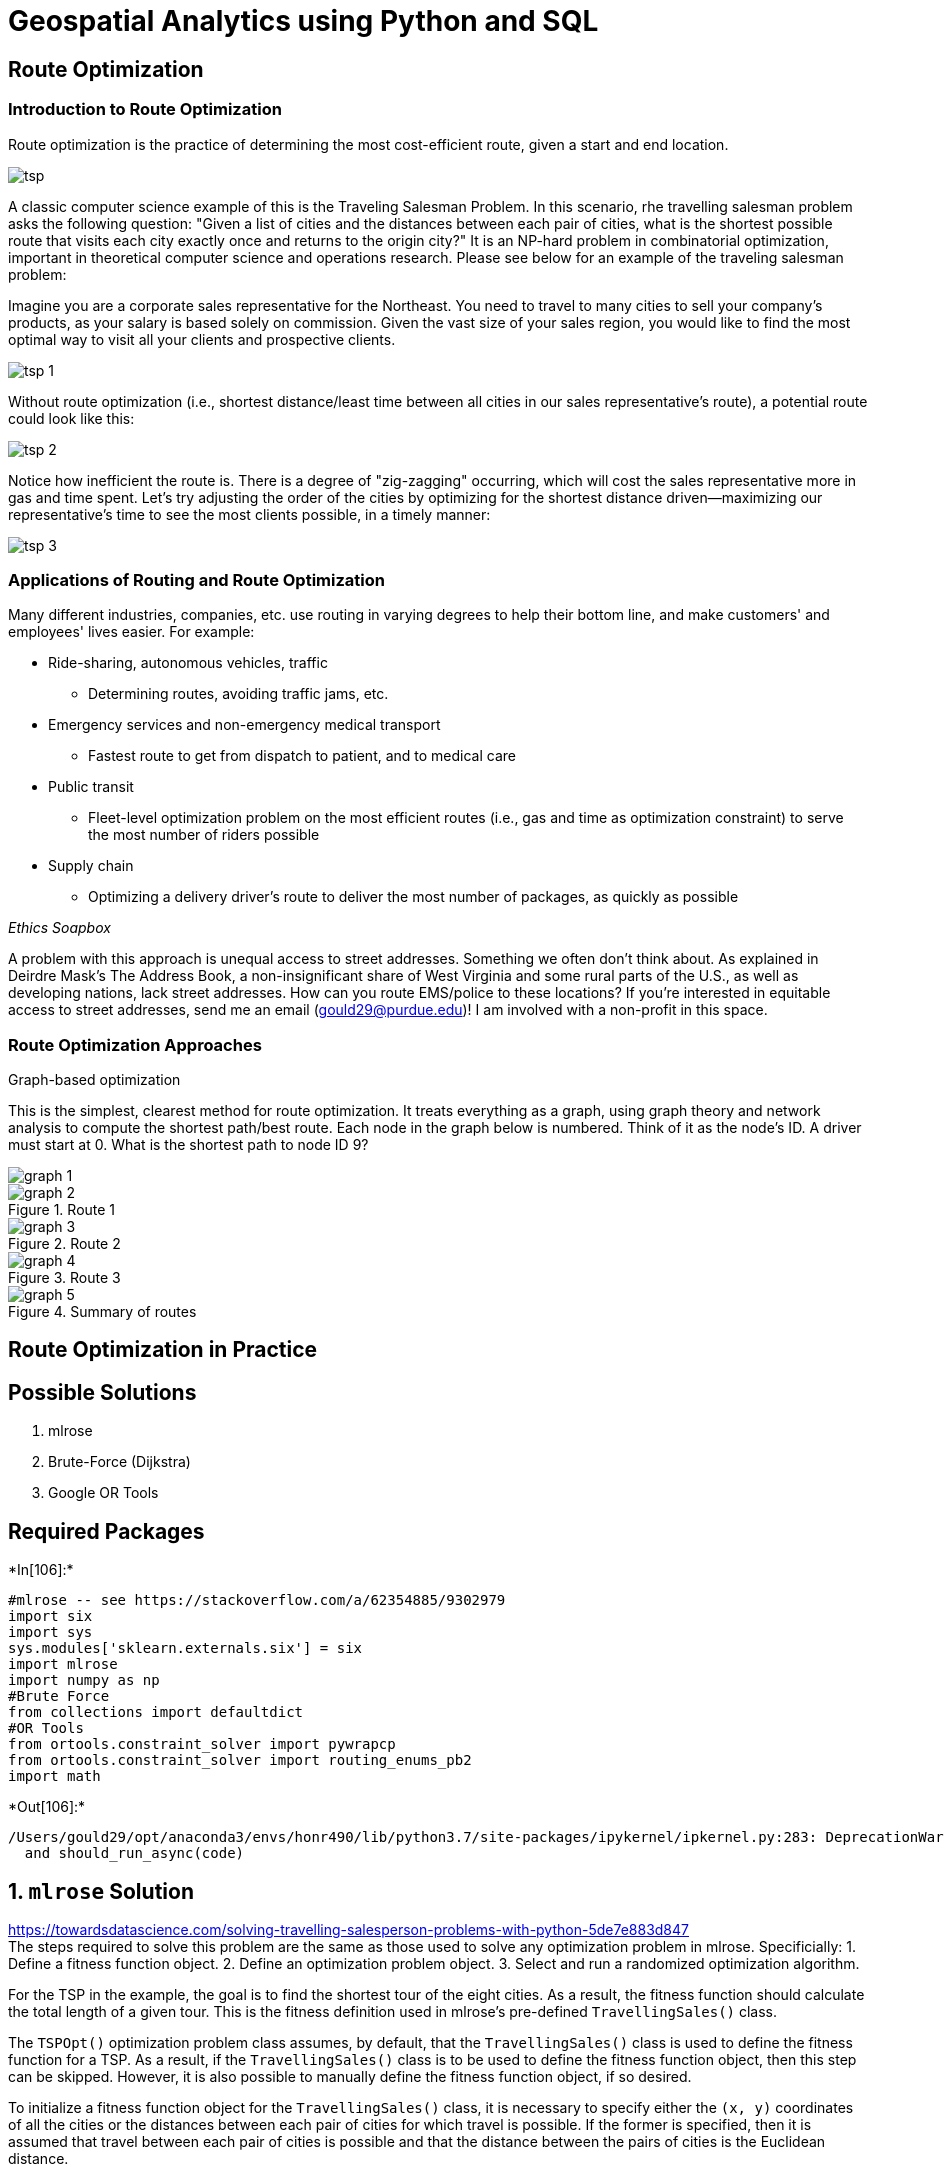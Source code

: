 = Geospatial Analytics using Python and SQL

== Route Optimization

=== Introduction to Route Optimization

Route optimization is the practice of determining the most cost-efficient route, given a start and end location.

image::tsp.png[]

A classic computer science example of this is the Traveling Salesman Problem. In this scenario, rhe travelling salesman problem asks the following question: "Given a list of cities and the distances between each pair of cities, what is the shortest possible route that visits each city exactly once and returns to the origin city?" It is an NP-hard problem in combinatorial optimization, important in theoretical computer science and operations research. Please see below for an example of the traveling salesman problem:

Imagine you are a corporate sales representative for the Northeast. You need to travel to many cities to sell your company’s products, as your salary is based solely on commission. Given the vast size of your sales region, you would like to find the most optimal way to visit all your clients and prospective clients.

image::tsp_1.png[]

Without route optimization (i.e., shortest distance/least time between all cities in our sales representative's route), a potential route could look like this:

image::tsp_2.png[]

Notice how inefficient the route is. There is a degree of "zig-zagging" occurring, which will cost the sales representative more in gas and time spent. Let's try adjusting the order of the cities by optimizing for the shortest distance driven--maximizing our representative's time to see the most clients possible, in a timely manner:

image::tsp_3.png[]

=== Applications of Routing and Route Optimization

Many different industries, companies, etc. use routing in varying degrees to help their bottom line, and make customers' and employees' lives easier. For example:

* Ride-sharing, autonomous vehicles, traffic
  ** Determining routes, avoiding traffic jams, etc.
* Emergency services and non-emergency medical transport
  ** Fastest route to get from dispatch to patient, and to medical care
* Public transit
  ** Fleet-level optimization problem on the most efficient routes (i.e., gas and time as optimization constraint) to serve the most number of riders possible
* Supply chain
  ** Optimizing a delivery driver's route to deliver the most number of packages, as quickly as possible

_Ethics Soapbox_

A problem with this approach is unequal access to street addresses. Something we often don’t think about. As explained in Deirdre Mask’s The Address Book, a non-insignificant share of West Virginia and some rural parts of the U.S., as well as developing nations, lack street addresses. How can you route EMS/police to these locations? If you’re interested in equitable access to street addresses, send me an email (gould29@purdue.edu)! I am involved with a non-profit in this space.

=== Route Optimization Approaches

Graph-based optimization

This is the simplest, clearest method for route optimization. It treats everything as a graph, using graph theory and network analysis to compute the shortest path/best route. Each node in the graph below is numbered. Think of it as the node’s ID. A driver must start at 0. What is the shortest path to node ID 9?

image::graph_1.png[]

.Route 1
image::graph_2.png[]

.Route 2
image::graph_3.png[]

.Route 3
image::graph_4.png[]

.Summary of routes
image::graph_5.png[]

== Route Optimization in Practice

== Possible Solutions

[arabic]
. mlrose
. Brute-Force (Dijkstra)
. Google OR Tools

== Required Packages


+*In[106]:*+
[source, ipython3]
#mlrose -- see https://stackoverflow.com/a/62354885/9302979
import six
import sys
sys.modules['sklearn.externals.six'] = six
import mlrose
import numpy as np
#Brute Force
from collections import defaultdict
#OR Tools
from ortools.constraint_solver import pywrapcp
from ortools.constraint_solver import routing_enums_pb2
import math



+*Out[106]:*+
[source, ipython3]
/Users/gould29/opt/anaconda3/envs/honr490/lib/python3.7/site-packages/ipykernel/ipkernel.py:283: DeprecationWarning: `should_run_async` will not call `transform_cell` automatically in the future. Please pass the result to `transformed_cell` argument and any exception that happen during thetransform in `preprocessing_exc_tuple` in IPython 7.17 and above.
  and should_run_async(code)


== 1. `mlrose` Solution

https://towardsdatascience.com/solving-travelling-salesperson-problems-with-python-5de7e883d847 +
The steps required to solve this problem are the same as those used to
solve any optimization problem in mlrose. Specificially: 1. Define a
fitness function object. 2. Define an optimization problem object. 3.
Select and run a randomized optimization algorithm.

For the TSP in the example, the goal is to find the shortest tour of the
eight cities. As a result, the fitness function should calculate the
total length of a given tour. This is the fitness definition used in
mlrose’s pre-defined `TravellingSales()` class.

The `TSPOpt()` optimization problem class assumes, by default, that the
`TravellingSales()` class is used to define the fitness function for a
TSP. As a result, if the `TravellingSales()` class is to be used to
define the fitness function object, then this step can be skipped.
However, it is also possible to manually define the fitness function
object, if so desired.

To initialize a fitness function object for the `TravellingSales()`
class, it is necessary to specify either the `(x, y)` coordinates of all
the cities or the distances between each pair of cities for which travel
is possible. If the former is specified, then it is assumed that travel
between each pair of cities is possible and that the distance between
the pairs of cities is the Euclidean distance.

If we choose to specify the coordinates, then these should be input as
an ordered list of pairs (where pair `i` specifies the coordinates of
city `i`), as follows:


+*In[5]:*+
[source, ipython3]
# Create list of city coordinates
coords_list = [(1, 1), (4, 2), (5, 2), (6, 4), (4, 4), (3, 6), (1, 5), (2, 3)]
# Initialize fitness function object using coords_list
fitness_coords = mlrose.TravellingSales(coords = coords_list)


Alternatively, if we choose to specify the distances, then these should
be input as a list of triples giving the distances, d, between all pairs
of cities, u and v, for which travel is possible, with each triple in
the form (u, v, d).

The order in which the cities is specified does not matter (i.e., the
distance between cities 1 and 2 is assumed to be the same as the
distance between cities 2 and 1), and so each pair of cities need only
be included in the list once.

Using the distance approach, the fitness function object can be
initialized as follows:


+*In[6]:*+
[source, ipython3]
# Create list of distances between pairs of cities
dist_list = [(0, 1, 3.1623), (0, 2, 4.1231), (0, 3, 5.8310), (0, 4, 4.2426), \
             (0, 5, 5.3852), (0, 6, 4.0000), (0, 7, 2.2361), (1, 2, 1.0000), \
             (1, 3, 2.8284), (1, 4, 2.0000), (1, 5, 4.1231), (1, 6, 4.2426), \
             (1, 7, 2.2361), (2, 3, 2.2361), (2, 4, 2.2361), (2, 5, 4.4721), \
             (2, 6, 5.0000), (2, 7, 3.1623), (3, 4, 2.0000), (3, 5, 3.6056), \
             (3, 6, 5.0990), (3, 7, 4.1231), (4, 5, 2.2361), (4, 6, 3.1623), \
             (4, 7, 2.2361), (5, 6, 2.2361), (5, 7, 3.1623), (6, 7, 2.2361)]

# Initialize fitness function object using dist_list
fitness_dists = mlrose.TravellingSales(distances = dist_list)


If both a list of coordinates and a list of distances are specified in
initializing the fitness function object, then the distance list will be
ignored.

== Define an Optimization Problem Object

As mentioned previously, the most efficient approach to solving a TSP in
mlrose is to define the optimization problem object using the `TSPOpt()`
optimization problem class.

If a fitness function has already been manually defined, as demonstrated
in the previous step, then the only additional information required to
initialize a `TSPOpt()` object are the length of the problem (i.e. the
number of cities to be visited on the tour) and whether our problem is a
maximization or a minimization problem.

In our example, we want to solve a minimization problem of length 8. If
we use the `fitness_coords` fitness function defined above, we can
define an optimization problem object as follows:


+*In[7]:*+
[source, ipython3]
problem_fit = mlrose.TSPOpt(length = 8, fitness_fn = fitness_coords,
                            maximize=False)


Alternatively, if we had not previously defined a fitness function (and
we wish to use the `TravellingSales()` class to define the fitness
function), then this can be done as part of the optimization problem
object initialization step by specifying either a list of coordinates or
a list of distances, instead of a fitness function object, similar to
what was done when manually initializing the fitness function object.

In the case of our example, if we choose to specify a list of
coordinates, in place of a fitness function object, we can initialize
our optimization problem object as:


+*In[9]:*+
[source, ipython3]
coords_list = [(1, 1), (4, 2), (5, 2), (6, 4), (4, 4), (3, 6), 
               (1, 5), (2, 3)]
problem_no_fit = mlrose.TSPOpt(length = 8, coords = coords_list,
                               maximize=False)


As with manually defining the fitness function object, if both a list of
coordinates and a list of distances are specified in initializing the
optimization problem object, then the distance list will be ignored.
Furthermore, if a fitness function object is specified in addition to a
list of coordinates and/or a list of distances, then the list of
coordinates/distances will be ignored.

== Select and Run a Randomized Optimization Algorithm

Once the optimization object is defined, all that is left to do is to
select a randomized optimization algorithm and use it to solve our
problem.

This time, suppose we wish to use a genetic algorithm with the default
parameter settings of a population size (`pop_size`) of 200, a mutation
probability (`mutation_prob`) of 0.1, a maximum of 10 attempts per step
(`max_attempts`) and no limit on the maximum total number of iteration
of the algorithm (`max_iters`).


+*In[10]:*+
[source, ipython3]
# Solve problem using the genetic algorithm
best_state, best_fitness = mlrose.genetic_alg(problem_fit, random_state = 2)
print('The best state found is: ', best_state)
print('The fitness at the best state is: ', best_fitness)



+*Out[10]:*+
[source, ipython3]
The best state found is:  [1 3 4 5 6 7 0 2]
The fitness at the best state is:  18.89580466036301


image:https://miro.medium.com/max/517/1*7IYXUBmFZ9kSuIAuIJBJkQ.jpeg[image]

Increasing the maximum number of attempts per step to 100 and increasing
the mutation probability to 0.2, yields a tour with a total length of
17.343 units.


+*In[11]:*+
[source, ipython3]
# Solve problem using the genetic algorithm
best_state, best_fitness = mlrose.genetic_alg(problem_fit, mutation_prob = 0.2, 
					      max_attempts = 100, random_state = 2)
print('The best state found is: ', best_state)
print('The fitness at the best state is: ', best_fitness)



+*Out[11]:*+
[source, ipython3]
The best state found is:  [7 6 5 4 3 2 1 0]
The fitness at the best state is:  17.34261754766733


image:https://miro.medium.com/max/523/1*1yV8E5YsvgaIeIQWpM96Iw.jpeg[image]

But wait, what is a Genetic Algorithm? Genetic Algorithm Optimization
techniques are the techniques used to discover the best solution out of
all the possible solutions available under the constraints present. The
genetic algorithm is one such optimization algorithm built based on the
natural evolutionary process of our nature.

image:https://cdn.educba.com/academy/wp-content/uploads/2019/09/What-is-Genetic-Algorithm.png[image]

== 2. Brute-Force (Dijkstra)

https://benalexkeen.com/implementing-djikstras-shortest-path-algorithm-with-python/ +
Djikstra’s algorithm is a path-finding algorithm, like those used in
routing and navigation.

We will be using it to find the shortest path between two nodes in a
graph.

It fans away from the starting node by visiting the next node of the
lowest weight and continues to do so until the next node of the lowest
weight is the end node.

We’ll go work through with an example, let’s say we want to get from X
to Y in the graph below with the smallest weight possible. The weights
in this example are given by the numbers on the edges between nodes.

Here is what our graph looks like: +
image:http://benalexkeen.com/wp-content/uploads/2017/01/Dijkstra.png[image]

We’ll start by constructing this graph in python:


+*In[28]:*+
[source, ipython3]
class Graph():
    def __init__(self):
        """
        self.edges is a dict of all possible next nodes
        e.g. {'X': ['A', 'B', 'C', 'E'], ...}
        self.weights has all the weights between two nodes,
        with the two nodes as a tuple as the key
        e.g. {('X', 'A'): 7, ('X', 'B'): 2, ...}
        """
        self.edges = defaultdict(list)
        self.weights = {} 
    def add_edge(self, from_node, to_node, weight):
        # Note: assumes edges are bi-directional
        self.edges[from_node].append(to_node)
        self.edges[to_node].append(from_node)
        self.weights[(from_node, to_node)] = weight
        self.weights[(to_node, from_node)] = weight



+*In[31]:*+
[source, ipython3]

graph = Graph()



+*In[32]:*+
[source, ipython3]
#Define Edges and Add to Graph
edges = [
    ('X', 'A', 7),
    ('X', 'B', 2),
    ('X', 'C', 3),
    ('X', 'E', 4),
    ('A', 'B', 3),
    ('A', 'D', 4),
    ('B', 'D', 4),
    ('B', 'H', 5),
    ('C', 'L', 2),
    ('D', 'F', 1),
    ('F', 'H', 3),
    ('G', 'H', 2),
    ('G', 'Y', 2),
    ('I', 'J', 6),
    ('I', 'K', 4),
    ('I', 'L', 4),
    ('J', 'L', 1),
    ('K', 'Y', 5),
]
for edge in edges:
    graph.add_edge(*edge)


Now we need to implement our algorithm.

At our starting node (X), we have the following choice:

* Visit A next at a cost of 7
* Visit B next at a cost of 2
* Visit C next at a cost of 3
* Visit E next at a cost of 4

We choose the lowest cost option, to visit node B at a cost of 2. We
then have the following options:

* Visit A from X at a cost of 7
* Visit A from B at a cost of (2 + 3) = 5
* Visit D from B at a cost of (2 + 4) = 6
* Visit H from B at a cost of (2 + 5) = 7
* Visit C from X at a cost of 3
* Visit E from X at a cost of 4

The next lowest cost item is visiting C from X, so we try that and then
we are left with the above options, as well as:

* Visit L from C at a cost of (3 + 2) = 5

Next we would visit E from X as the next lowest cost is 4.

For each destination node that we visit, we note the possible next
destinations and the total weight to visit that destination. If a
destination is one we have seen before and the weight to visit is lower
than it was previously, this new weight will take its place. For example

* Visiting A from X is a cost of 7
* But visiting A from X via B is a cost of 5
* Therefore we note that the shortest route to X is via B

We only need to keep a note of the previous destination node and the
total weight to get there.

We continue evaluating until the destination node weight is the lowest
total weight of all possible options.

In this trivial case it is easy to work out that the shortest path will
be: latexmath:[$X -> B -> H -> G -> Y$]

For a total weight of 11.

In this case, we will end up with a note of:

* The shortest path to Y being via G at a weight of 11
* The shortest path to G is via H at a weight of 9
* The shortest path to H is via B at weight of 7
* The shortest path to B is directly from X at weight of 2

And we can work backwards through this path to get all the nodes on the
shortest path from X to Y.

Once we have reached our destination, we continue searching until all
possible paths are greater than 11; at that point we are certain that
the shortest path is 11.


+*In[33]:*+
[source, ipython3]
def dijsktra(graph, initial, end):
    # shortest paths is a dict of nodes
    # whose value is a tuple of (previous node, weight)
    shortest_paths = {initial: (None, 0)}
    current_node = initial
    visited = set()
    while current_node != end:
        visited.add(current_node)
        destinations = graph.edges[current_node]
        weight_to_current_node = shortest_paths[current_node][1]
        for next_node in destinations:
            weight = graph.weights[(current_node, next_node)] + weight_to_current_node
            if next_node not in shortest_paths:
                shortest_paths[next_node] = (current_node, weight)
            else:
                current_shortest_weight = shortest_paths[next_node][1]
                if current_shortest_weight > weight:
                    shortest_paths[next_node] = (current_node, weight)
        next_destinations = {node: shortest_paths[node] for node in shortest_paths if node not in visited}
        if not next_destinations:
            return "Route Not Possible"
        # next node is the destination with the lowest weight
        current_node = min(next_destinations, key=lambda k: next_destinations[k][1])
    # Work back through destinations in shortest path
    path = []
    while current_node is not None:
        path.append(current_node)
        next_node = shortest_paths[current_node][0]
        current_node = next_node
    # Reverse path
    path = path[::-1]
    return path



+*In[34]:*+
[source, ipython3]
dijsktra(graph, 'X', 'Y')



+*Out[34]:*+
[source, ipython3]
['X', 'B', 'H', 'G', 'Y']

Here is what our graph looks like: +
image:http://benalexkeen.com/wp-content/uploads/2017/01/Dijkstra.png[image]

== 3. Google OR Tools

https://developers.google.com/optimization/routing/tsp +

image:https://developers.google.com/optimization/images/routing/tsp_map.png[image]


+*In[35]:*+
[source, ipython3]
def create_data_model():
    """Stores the data for the problem."""
    data = {}
    data['distance_matrix'] = [
        [0, 2451, 713, 1018, 1631, 1374, 2408, 213, 2571, 875, 1420, 2145, 1972],
        [2451, 0, 1745, 1524, 831, 1240, 959, 2596, 403, 1589, 1374, 357, 579],
        [713, 1745, 0, 355, 920, 803, 1737, 851, 1858, 262, 940, 1453, 1260],
        [1018, 1524, 355, 0, 700, 862, 1395, 1123, 1584, 466, 1056, 1280, 987],
        [1631, 831, 920, 700, 0, 663, 1021, 1769, 949, 796, 879, 586, 371],
        [1374, 1240, 803, 862, 663, 0, 1681, 1551, 1765, 547, 225, 887, 999],
        [2408, 959, 1737, 1395, 1021, 1681, 0, 2493, 678, 1724, 1891, 1114, 701],
        [213, 2596, 851, 1123, 1769, 1551, 2493, 0, 2699, 1038, 1605, 2300, 2099],
        [2571, 403, 1858, 1584, 949, 1765, 678, 2699, 0, 1744, 1645, 653, 600],
        [875, 1589, 262, 466, 796, 547, 1724, 1038, 1744, 0, 679, 1272, 1162],
        [1420, 1374, 940, 1056, 879, 225, 1891, 1605, 1645, 679, 0, 1017, 1200],
        [2145, 357, 1453, 1280, 586, 887, 1114, 2300, 653, 1272, 1017, 0, 504],
        [1972, 579, 1260, 987, 371, 999, 701, 2099, 600, 1162, 1200, 504, 0],
    ]  # yapf: disable
    data['num_vehicles'] = 1
    data['depot'] = 0
    return data


The distance matrix is an array whose i, j entry is the distance from
location i to location j in miles, where the array indices correspond to
the locations in the following order:

[arabic, start=0]
. New York - 1. Los Angeles - 2. Chicago - 3. Minneapolis - 4. Denver -
5. Dallas - 6. Seattle - 7. Boston - 8. San Francisco - 9. St. Louis -
10. Houston - 11. Phoenix - 12. Salt Lake City

Note: The order of the locations in the distance matrix is arbitrary,
and is unrelated to the order of locations in any solution to the TSP.

The data also includes:

* The number of vehicles in the problem, which is 1 because this is a
TSP. (For a vehicle routing problem (VRP), the number of vehicles can be
greater than 1.)
* The depot: the start and end location for the route. In this case, the
depot is 0, which corresponds to New York.

Note: Since the routing solver does all computations with integers, the
distance callback must return an integer distance for any two locations.
If any of the entries of `data['distance_matrix']` are not integers, you
need to round either the matrix entries, or the return values of the
callback, to integers. See
https://developers.google.com/optimization/routing/tsp#scaling[Scaling
the distance matrix] for an example that shows how to avoid problems
caused by rounding error.

== Other ways to create the distance matrix

In this example, the distance matrix is explicitly defined in the
program. It’s also possible to use a function to calculate distances
between locations: for example, the Euclidean formula for the distance
between points in the plane. However, it’s still more efficient to
pre-compute all the distances between locations and store them in a
matrix, rather than compute them at run time. See
https://developers.google.com/optimization/routing/tsp#circuit_board[Example:
drilling a circuit board] for an example that creates the distance
matrix this way.

Another alternative is to use the
https://developers.google.com/optimization/routing/vrp#distance_matrix_api[Google
Maps Distance Matrix API] to dynamically create a distance (or travel
time) matrix for a routing problem. Create the routing model

The following code in the main section of the programs creates the index
manager (manager) and the routing model (routing). The method
`manager.IndexToNode` converts the solver’s internal indices (which you
can safely ignore) to the numbers for locations. Location numbers
correspond to the indices for the distance matrix.


+*In[39]:*+
[source, ipython3]
data = create_data_model()
manager = pywrapcp.RoutingIndexManager(len(data['distance_matrix']),
                                       data['num_vehicles'], data['depot'])
routing = pywrapcp.RoutingModel(manager)


The inputs to `RoutingIndexManager` are:

* The number of rows of the distance matrix, which is the number of
locations (including the depot).
* The number of vehicles in the problem.
* The node corresponding to the depot.

== Create the distance callback

To use the routing solver, you need to create a distance (or transit)
callback: a function that takes any pair of locations and returns the
distance between them. The easiest way to do this is using the distance
matrix.

The following function creates the callback and registers it with the
solver as `transit_callback_index`.


+*In[40]:*+
[source, ipython3]
def distance_callback(from_index, to_index):
    """Returns the distance between the two nodes."""
    # Convert from routing variable Index to distance matrix NodeIndex.
    from_node = manager.IndexToNode(from_index)
    to_node = manager.IndexToNode(to_index)
    return data['distance_matrix'][from_node][to_node]
transit_callback_index = routing.RegisterTransitCallback(distance_callback)


The callback accepts two indices, `from_index` and `to_index`, and
returns the corresponding entry of the distance matrix.

== Set the cost of travel

The arc cost evaluator tells the solver how to calculate the cost of
travel between any two locations—in other words, the cost of the edge
(or arc) joining them in the graph for the problem. The following code
sets the arc cost evaluator.

In this example, the arc cost evaluator is the `transit_callback_index`,
which is the solver’s internal reference to the distance callback. This
means that the cost of travel between any two locations is just the
distance between them. However, in general the costs can involve other
factors as well.

You can also define multiple arc cost evaluators that depend on which
vehicle is traveling between locations, using the method
`routing.SetArcCostEvaluatorOfVehicle()`. For example, if the vehicles
have different speeds, you could define the cost of travel between
locations to be the distance divided by the vehicle’s speed—in other
words, the travel time.


+*In[41]:*+
[source, ipython3]
routing.SetArcCostEvaluatorOfAllVehicles(transit_callback_index)


== Set search parameters

The following code sets the default search parameters and a heuristic
method for finding the first solution. The code sets the first solution
strategy to `PATH_CHEAPEST_ARC`, which creates an initial route for the
solver by repeatedly adding edges with the least weight that don’t lead
to a previously visited node (other than the depot).


+*In[44]:*+
[source, ipython3]
search_parameters = pywrapcp.DefaultRoutingSearchParameters()
search_parameters.first_solution_strategy = (
    routing_enums_pb2.FirstSolutionStrategy.PATH_CHEAPEST_ARC)


== Add the solution printer

The function that displays the solution returned by the solver is shown
below. The function extracts the route from the solution and prints it
to the console. The function displays the optimal route and its
distance, which is given by `ObjectiveValue()`.


+*In[45]:*+
[source, ipython3]
def print_solution(manager, routing, solution):
    """Prints solution on console."""
    print('Objective: {} miles'.format(solution.ObjectiveValue()))
    index = routing.Start(0)
    plan_output = 'Route for vehicle 0:\n'
    route_distance = 0
    while not routing.IsEnd(index):
        plan_output += ' {} ->'.format(manager.IndexToNode(index))
        previous_index = index
        index = solution.Value(routing.NextVar(index))
        route_distance += routing.GetArcCostForVehicle(previous_index, index, 0)
    plan_output += ' {}\n'.format(manager.IndexToNode(index))
    print(plan_output)
    plan_output += 'Route distance: {}miles\n'.format(route_distance)


== Run the Program


+*In[46]:*+
[source, ipython3]
solution = routing.SolveWithParameters(search_parameters)
if solution:
    print_solution(manager, routing, solution)



+*Out[46]:*+
[source, ipython3]
Objective: 7293 miles
Route for vehicle 0:
 0 -> 7 -> 2 -> 3 -> 4 -> 12 -> 6 -> 8 -> 1 -> 11 -> 10 -> 5 -> 9 -> 0



== Save routes to a list or array

As an alternative to printing the solution directly, you can save the
route (or routes, for a VRP) to a list or array. This has the advantage
of making the routes available in case you want to do something with
them later. For example, you could run the program several times with
different parameters and save the routes in the returned solutions to a
file for comparison.


+*In[48]:*+
[source, ipython3]
def get_routes(solution, routing, manager):
    """Get vehicle routes from a solution and store them in an array."""
    # Get vehicle routes and store them in a two dimensional array whose
    # i,j entry is the jth location visited by vehicle i along its route.
    routes = []
    for route_nbr in range(routing.vehicles()):
        index = routing.Start(route_nbr)
        route = [manager.IndexToNode(index)]
    while not routing.IsEnd(index):
        index = solution.Value(routing.NextVar(index))
        route.append(manager.IndexToNode(index))
    routes.append(route)
    return routes



+*In[49]:*+
[source, ipython3]
routes = get_routes(solution, routing, manager)
# Display the routes.
for i, route in enumerate(routes):
    print('Route', i, route)



+*Out[49]:*+
[source, ipython3]
Route 0 [0, 7, 2, 3, 4, 12, 6, 8, 1, 11, 10, 5, 9, 0]


== 2-D Example via OR Tools

This example mimics what we did above, but now using 2-D data. Without a
road network, though. This is an important distinction. +
This is what our data look like: +
image:circuit_graph.png[image]


+*In[51]:*+
[source, ipython3]
def create_data_model():
    """Stores the data for the problem."""
    data = {}
    # Locations in block units
    data['locations'] = [
        (288, 149), (288, 129), (270, 133), (256, 141), (256, 157), (246, 157),
        (236, 169), (228, 169), (228, 161), (220, 169), (212, 169), (204, 169),
        (196, 169), (188, 169), (196, 161), (188, 145), (172, 145), (164, 145),
        (156, 145), (148, 145), (140, 145), (148, 169), (164, 169), (172, 169),
        (156, 169), (140, 169), (132, 169), (124, 169), (116, 161), (104, 153),
        (104, 161), (104, 169), (90, 165), (80, 157), (64, 157), (64, 165),
        (56, 169), (56, 161), (56, 153), (56, 145), (56, 137), (56, 129),
        (56, 121), (40, 121), (40, 129), (40, 137), (40, 145), (40, 153),
        (40, 161), (40, 169), (32, 169), (32, 161), (32, 153), (32, 145),
        (32, 137), (32, 129), (32, 121), (32, 113), (40, 113), (56, 113),
        (56, 105), (48, 99), (40, 99), (32, 97), (32, 89), (24, 89),
        (16, 97), (16, 109), (8, 109), (8, 97), (8, 89), (8, 81),
        (8, 73), (8, 65), (8, 57), (16, 57), (8, 49), (8, 41),
        (24, 45), (32, 41), (32, 49), (32, 57), (32, 65), (32, 73),
        (32, 81), (40, 83), (40, 73), (40, 63), (40, 51), (44, 43),
        (44, 35), (44, 27), (32, 25), (24, 25), (16, 25), (16, 17),
        (24, 17), (32, 17), (44, 11), (56, 9), (56, 17), (56, 25),
        (56, 33), (56, 41), (64, 41), (72, 41), (72, 49), (56, 49),
        (48, 51), (56, 57), (56, 65), (48, 63), (48, 73), (56, 73),
        (56, 81), (48, 83), (56, 89), (56, 97), (104, 97), (104, 105),
        (104, 113), (104, 121), (104, 129), (104, 137), (104, 145), (116, 145),
        (124, 145), (132, 145), (132, 137), (140, 137), (148, 137), (156, 137),
        (164, 137), (172, 125), (172, 117), (172, 109), (172, 101), (172, 93),
        (172, 85), (180, 85), (180, 77), (180, 69), (180, 61), (180, 53),
        (172, 53), (172, 61), (172, 69), (172, 77), (164, 81), (148, 85),
        (124, 85), (124, 93), (124, 109), (124, 125), (124, 117), (124, 101),
        (104, 89), (104, 81), (104, 73), (104, 65), (104, 49), (104, 41),
        (104, 33), (104, 25), (104, 17), (92, 9), (80, 9), (72, 9),
        (64, 21), (72, 25), (80, 25), (80, 25), (80, 41), (88, 49),
        (104, 57), (124, 69), (124, 77), (132, 81), (140, 65), (132, 61),
        (124, 61), (124, 53), (124, 45), (124, 37), (124, 29), (132, 21),
        (124, 21), (120, 9), (128, 9), (136, 9), (148, 9), (162, 9),
        (156, 25), (172, 21), (180, 21), (180, 29), (172, 29), (172, 37),
        (172, 45), (180, 45), (180, 37), (188, 41), (196, 49), (204, 57),
        (212, 65), (220, 73), (228, 69), (228, 77), (236, 77), (236, 69),
        (236, 61), (228, 61), (228, 53), (236, 53), (236, 45), (228, 45),
        (228, 37), (236, 37), (236, 29), (228, 29), (228, 21), (236, 21),
        (252, 21), (260, 29), (260, 37), (260, 45), (260, 53), (260, 61),
        (260, 69), (260, 77), (276, 77), (276, 69), (276, 61), (276, 53),
        (284, 53), (284, 61), (284, 69), (284, 77), (284, 85), (284, 93),
        (284, 101), (288, 109), (280, 109), (276, 101), (276, 93), (276, 85),
        (268, 97), (260, 109), (252, 101), (260, 93), (260, 85), (236, 85),
        (228, 85), (228, 93), (236, 93), (236, 101), (228, 101), (228, 109),
        (228, 117), (228, 125), (220, 125), (212, 117), (204, 109), (196, 101),
        (188, 93), (180, 93), (180, 101), (180, 109), (180, 117), (180, 125),
        (196, 145), (204, 145), (212, 145), (220, 145), (228, 145), (236, 145),
        (246, 141), (252, 125), (260, 129), (280, 133)
    ]  # yapf: disable
    data['num_vehicles'] = 1
    data['depot'] = 0
    return data
def compute_euclidean_distance_matrix(locations):
    """Creates callback to return distance between points."""
    distances = {}
    for from_counter, from_node in enumerate(locations):
        distances[from_counter] = {}
        for to_counter, to_node in enumerate(locations):
            if from_counter == to_counter:
                distances[from_counter][to_counter] = 0
            else:
                # Euclidean distance
                distances[from_counter][to_counter] = (int(
                    math.hypot((from_node[0] - to_node[0]),
                               (from_node[1] - to_node[1]))))
    return distances
def print_solution(manager, routing, solution):
    """Prints solution on console."""
    print('Objective: {}'.format(solution.ObjectiveValue()))
    index = routing.Start(0)
    plan_output = 'Route:\n'
    route_distance = 0
    while not routing.IsEnd(index):
        plan_output += ' {} ->'.format(manager.IndexToNode(index))
        previous_index = index
        index = solution.Value(routing.NextVar(index))
        route_distance += routing.GetArcCostForVehicle(previous_index, index, 0)
    plan_output += ' {}\n'.format(manager.IndexToNode(index))
    print(plan_output)
    plan_output += 'Objective: {}m\n'.format(route_distance)
def main():
    """Entry point of the program."""
    # Instantiate the data problem.
    data = create_data_model()
    # Create the routing index manager.
    manager = pywrapcp.RoutingIndexManager(len(data['locations']),
                                           data['num_vehicles'], data['depot'])
    # Create Routing Model.
    routing = pywrapcp.RoutingModel(manager)
    distance_matrix = compute_euclidean_distance_matrix(data['locations'])
    def distance_callback(from_index, to_index):
        """Returns the distance between the two nodes."""
        # Convert from routing variable Index to distance matrix NodeIndex.
        from_node = manager.IndexToNode(from_index)
        to_node = manager.IndexToNode(to_index)
        return distance_matrix[from_node][to_node]
    transit_callback_index = routing.RegisterTransitCallback(distance_callback)
    # Define cost of each arc.
    routing.SetArcCostEvaluatorOfAllVehicles(transit_callback_index)
    # Setting first solution heuristic.
    search_parameters = pywrapcp.DefaultRoutingSearchParameters()
    search_parameters.first_solution_strategy = (
        routing_enums_pb2.FirstSolutionStrategy.PATH_CHEAPEST_ARC)
    # Solve the problem.
    solution = routing.SolveWithParameters(search_parameters)
    # Print solution on console.
    if solution:
        print_solution(manager, routing, solution)



+*In[56]:*+
[source, ipython3]
main()



+*Out[56]:*+
[source, ipython3]
Objective: 2790
Route:
 0 -> 1 -> 279 -> 2 -> 278 -> 277 -> 248 -> 247 -> 243 -> 242 -> 241 -> 240 -> 239 -> 238 -> 245 -> 244 -> 246 -> 249 -> 250 -> 229 -> 228 -> 231 -> 230 -> 237 -> 236 -> 235 -> 234 -> 233 -> 232 -> 227 -> 226 -> 225 -> 224 -> 223 -> 222 -> 218 -> 221 -> 220 -> 219 -> 202 -> 203 -> 204 -> 205 -> 207 -> 206 -> 211 -> 212 -> 215 -> 216 -> 217 -> 214 -> 213 -> 210 -> 209 -> 208 -> 251 -> 254 -> 255 -> 257 -> 256 -> 253 -> 252 -> 139 -> 140 -> 141 -> 142 -> 143 -> 199 -> 201 -> 200 -> 195 -> 194 -> 193 -> 191 -> 190 -> 189 -> 188 -> 187 -> 163 -> 164 -> 165 -> 166 -> 167 -> 168 -> 169 -> 171 -> 170 -> 172 -> 105 -> 106 -> 104 -> 103 -> 107 -> 109 -> 110 -> 113 -> 114 -> 116 -> 117 -> 61 -> 62 -> 63 -> 65 -> 64 -> 84 -> 85 -> 115 -> 112 -> 86 -> 83 -> 82 -> 87 -> 111 -> 108 -> 89 -> 90 -> 91 -> 102 -> 101 -> 100 -> 99 -> 98 -> 97 -> 96 -> 95 -> 94 -> 93 -> 92 -> 79 -> 88 -> 81 -> 80 -> 78 -> 77 -> 76 -> 74 -> 75 -> 73 -> 72 -> 71 -> 70 -> 69 -> 66 -> 68 -> 67 -> 57 -> 56 -> 55 -> 54 -> 53 -> 52 -> 51 -> 50 -> 49 -> 48 -> 47 -> 46 -> 45 -> 44 -> 43 -> 58 -> 60 -> 59 -> 42 -> 41 -> 40 -> 39 -> 38 -> 37 -> 36 -> 35 -> 34 -> 33 -> 32 -> 31 -> 30 -> 29 -> 124 -> 123 -> 122 -> 121 -> 120 -> 119 -> 118 -> 156 -> 157 -> 158 -> 173 -> 162 -> 161 -> 160 -> 174 -> 159 -> 150 -> 151 -> 155 -> 152 -> 154 -> 153 -> 128 -> 129 -> 130 -> 131 -> 18 -> 19 -> 20 -> 127 -> 126 -> 125 -> 28 -> 27 -> 26 -> 25 -> 21 -> 24 -> 22 -> 23 -> 13 -> 12 -> 14 -> 11 -> 10 -> 9 -> 7 -> 8 -> 6 -> 5 -> 275 -> 274 -> 273 -> 272 -> 271 -> 270 -> 15 -> 16 -> 17 -> 132 -> 149 -> 177 -> 176 -> 175 -> 178 -> 179 -> 180 -> 181 -> 182 -> 183 -> 184 -> 186 -> 185 -> 192 -> 196 -> 197 -> 198 -> 144 -> 145 -> 146 -> 147 -> 148 -> 138 -> 137 -> 136 -> 135 -> 134 -> 133 -> 269 -> 268 -> 267 -> 266 -> 265 -> 264 -> 263 -> 262 -> 261 -> 260 -> 258 -> 259 -> 276 -> 3 -> 4 -> 0
